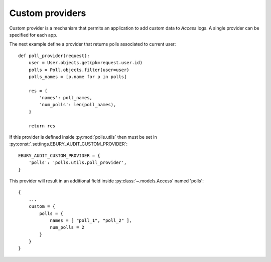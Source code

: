 ================
Custom providers
================

Custom provider is a mechanism that permits an application to add custom data to *Access* logs. A single provider can be specified for each app.

The next example define a provider that returns polls associated to current user::

    def poll_provider(request):
        user = User.objects.get(pk=request.user.id)
        polls = Poll.objects.filter(user=user)
        polls_names = [p.name for p in polls]

        res = {
            'names': poll_names,
            'num_polls': len(poll_names),
        }

        return res

If this provider is defined inside :py:mod:`polls.utils` then must be set in :py:const:`.settings.EBURY_AUDIT_CUSTOM_PROVIDER`::

    EBURY_AUDIT_CUSTOM_PROVIDER = {
        'polls': 'polls.utils.poll_provider',
    }


This provider will result in an additional field inside :py:class:`~.models.Access` named 'polls'::

    {
        ...
        custom = {
            polls = {
                names = [ "poll_1", "poll_2" ],
                num_polls = 2
            }
        }
    }

